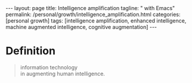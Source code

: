 #+BEGIN_EXPORT html
---
layout: page
title: Intelligence amplification
tagline: " with Emacs"
permalink: /personal/growth/intelligence_amplification.html
categories: [personal growth]
tags: [intelligence amplification, enhanced intelligence, machine augmented intelligence, cognitive
augmentation]
---
#+END_EXPORT

#+STARTUP: showall indent
#+OPTIONS: tags:nil num:nil \n:nil @:t ::t |:t ^:{} _:{} *:t
#+TOC: headlines 2
#+PROPERTY:header-args :results output :exports both :eval no-export

* Definition

#+begin_quote
#+begin_verse
information technology
in augmenting human intelligence.
#+end_verse
#+end_quote

* Notes                                                      :noexport:notes:
[[https://en.wikipedia.org/wiki/W._Ross_Ashby][Ross Ashby]];
Ross Ashby [[http://www.rossashby.info/][archive]];
[[https://en.wikipedia.org/wiki/Self-organization][Self-organization]];
[[https://en.wikipedia.org/wiki/Intelligence_amplification][Intelligence-amplification]];

